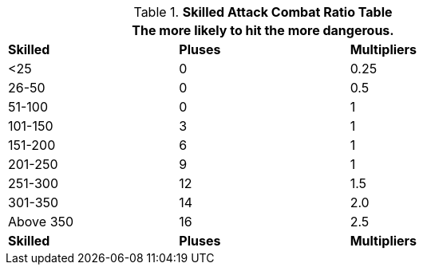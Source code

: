 .*Skilled Attack Combat Ratio Table*
[width="75%",cols="^,^,^",frame="all", stripes="even"]
|===
3+<|The more likely to hit the more dangerous.

s|Skilled
s|Pluses
s|Multipliers

|<25
|0
|0.25

|26-50
|0
|0.5

|51-100
|0
|1

|101-150
|3
|1

|151-200
|6
|1

|201-250
|9
|1

|251-300
|12
|1.5

|301-350
|14
|2.0

|Above 350
|16
|2.5

s|Skilled
s|Pluses
s|Multipliers
|===
